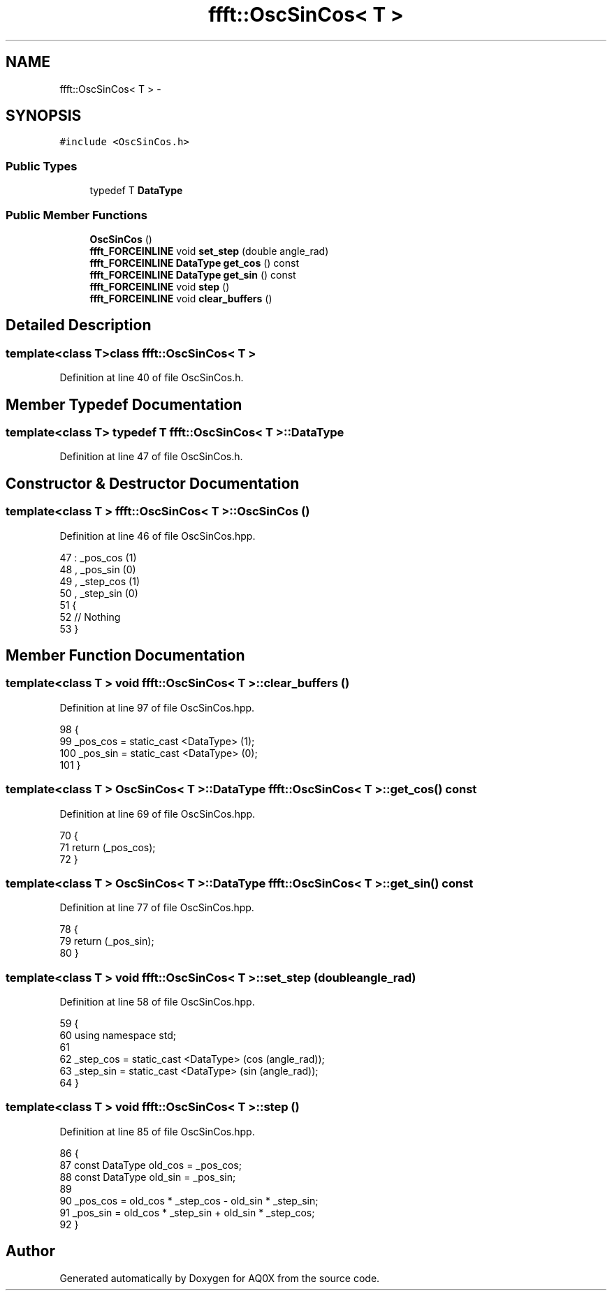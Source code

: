 .TH "ffft::OscSinCos< T >" 3 "Thu Oct 30 2014" "Version V0.0" "AQ0X" \" -*- nroff -*-
.ad l
.nh
.SH NAME
ffft::OscSinCos< T > \- 
.SH SYNOPSIS
.br
.PP
.PP
\fC#include <OscSinCos\&.h>\fP
.SS "Public Types"

.in +1c
.ti -1c
.RI "typedef T \fBDataType\fP"
.br
.in -1c
.SS "Public Member Functions"

.in +1c
.ti -1c
.RI "\fBOscSinCos\fP ()"
.br
.ti -1c
.RI "\fBffft_FORCEINLINE\fP void \fBset_step\fP (double angle_rad)"
.br
.ti -1c
.RI "\fBffft_FORCEINLINE\fP \fBDataType\fP \fBget_cos\fP () const "
.br
.ti -1c
.RI "\fBffft_FORCEINLINE\fP \fBDataType\fP \fBget_sin\fP () const "
.br
.ti -1c
.RI "\fBffft_FORCEINLINE\fP void \fBstep\fP ()"
.br
.ti -1c
.RI "\fBffft_FORCEINLINE\fP void \fBclear_buffers\fP ()"
.br
.in -1c
.SH "Detailed Description"
.PP 

.SS "template<class T>class ffft::OscSinCos< T >"

.PP
Definition at line 40 of file OscSinCos\&.h\&.
.SH "Member Typedef Documentation"
.PP 
.SS "template<class T> typedef T \fBffft::OscSinCos\fP< T >::\fBDataType\fP"

.PP
Definition at line 47 of file OscSinCos\&.h\&.
.SH "Constructor & Destructor Documentation"
.PP 
.SS "template<class T > \fBffft::OscSinCos\fP< T >::\fBOscSinCos\fP ()"

.PP
Definition at line 46 of file OscSinCos\&.hpp\&.
.PP
.nf
47 :  _pos_cos (1)
48 ,   _pos_sin (0)
49 ,   _step_cos (1)
50 ,   _step_sin (0)
51 {
52     // Nothing
53 }
.fi
.SH "Member Function Documentation"
.PP 
.SS "template<class T > void \fBffft::OscSinCos\fP< T >::clear_buffers ()"

.PP
Definition at line 97 of file OscSinCos\&.hpp\&.
.PP
.nf
98 {
99     _pos_cos = static_cast <DataType> (1);
100     _pos_sin = static_cast <DataType> (0);
101 }
.fi
.SS "template<class T > \fBOscSinCos\fP< T >::\fBDataType\fP \fBffft::OscSinCos\fP< T >::get_cos () const"

.PP
Definition at line 69 of file OscSinCos\&.hpp\&.
.PP
.nf
70 {
71     return (_pos_cos);
72 }
.fi
.SS "template<class T > \fBOscSinCos\fP< T >::\fBDataType\fP \fBffft::OscSinCos\fP< T >::get_sin () const"

.PP
Definition at line 77 of file OscSinCos\&.hpp\&.
.PP
.nf
78 {
79     return (_pos_sin);
80 }
.fi
.SS "template<class T > void \fBffft::OscSinCos\fP< T >::set_step (doubleangle_rad)"

.PP
Definition at line 58 of file OscSinCos\&.hpp\&.
.PP
.nf
59 {
60     using namespace std;
61 
62     _step_cos = static_cast <DataType> (cos (angle_rad));
63     _step_sin = static_cast <DataType> (sin (angle_rad));
64 }
.fi
.SS "template<class T > void \fBffft::OscSinCos\fP< T >::step ()"

.PP
Definition at line 85 of file OscSinCos\&.hpp\&.
.PP
.nf
86 {
87     const DataType  old_cos = _pos_cos;
88     const DataType  old_sin = _pos_sin;
89 
90     _pos_cos = old_cos * _step_cos - old_sin * _step_sin;
91     _pos_sin = old_cos * _step_sin + old_sin * _step_cos;
92 }
.fi


.SH "Author"
.PP 
Generated automatically by Doxygen for AQ0X from the source code\&.
